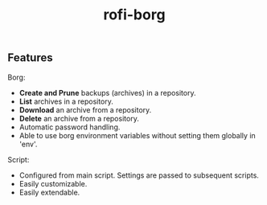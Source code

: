 #+TITLE: rofi-borg
#+HTML: <p align="center"><img src="demo.gif"/></p>

** Features
Borg:
- *Create and Prune* backups (archives) in a repository.
- *List* archives in a repository.
- *Download* an archive from a repository.
- *Delete* an archive from a repository.
- Automatic password handling.
- Able to use borg environment variables without setting them globally in 'env'.
Script:
- Configured from main script. Settings are passed to subsequent scripts.
- Easily customizable.
- Easily extendable.



